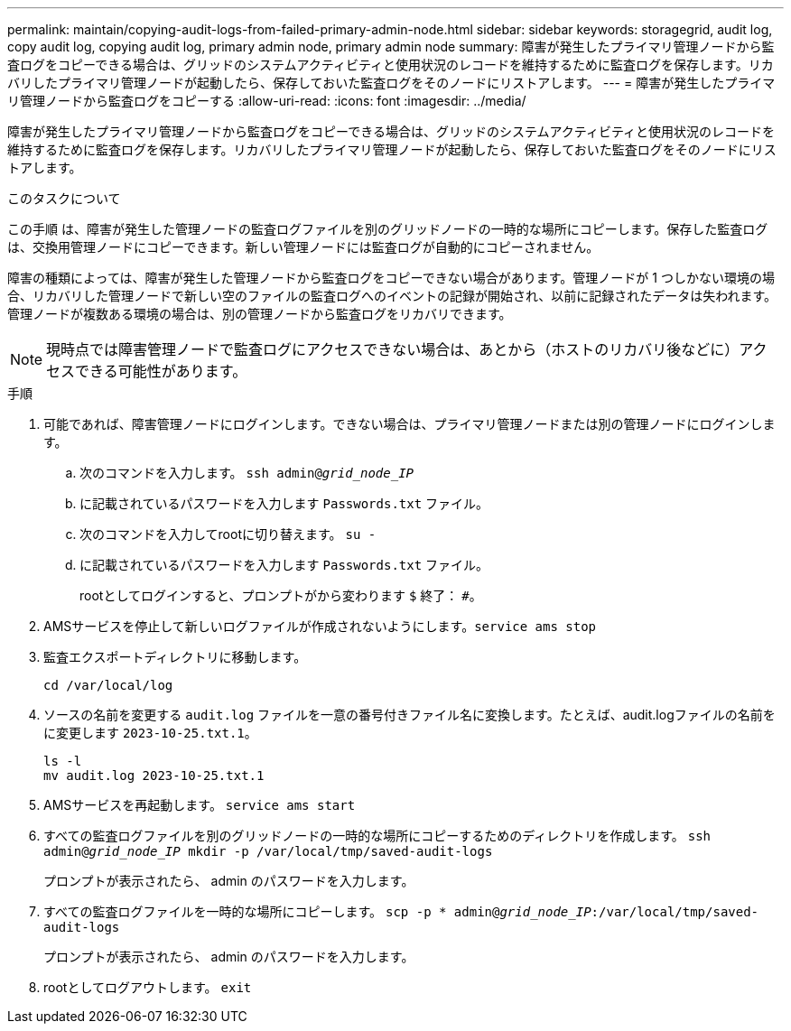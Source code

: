 ---
permalink: maintain/copying-audit-logs-from-failed-primary-admin-node.html 
sidebar: sidebar 
keywords: storagegrid, audit log, copy audit log, copying audit log, primary admin node, primary admin node 
summary: 障害が発生したプライマリ管理ノードから監査ログをコピーできる場合は、グリッドのシステムアクティビティと使用状況のレコードを維持するために監査ログを保存します。リカバリしたプライマリ管理ノードが起動したら、保存しておいた監査ログをそのノードにリストアします。 
---
= 障害が発生したプライマリ管理ノードから監査ログをコピーする
:allow-uri-read: 
:icons: font
:imagesdir: ../media/


[role="lead"]
障害が発生したプライマリ管理ノードから監査ログをコピーできる場合は、グリッドのシステムアクティビティと使用状況のレコードを維持するために監査ログを保存します。リカバリしたプライマリ管理ノードが起動したら、保存しておいた監査ログをそのノードにリストアします。

.このタスクについて
この手順 は、障害が発生した管理ノードの監査ログファイルを別のグリッドノードの一時的な場所にコピーします。保存した監査ログは、交換用管理ノードにコピーできます。新しい管理ノードには監査ログが自動的にコピーされません。

障害の種類によっては、障害が発生した管理ノードから監査ログをコピーできない場合があります。管理ノードが 1 つしかない環境の場合、リカバリした管理ノードで新しい空のファイルの監査ログへのイベントの記録が開始され、以前に記録されたデータは失われます。管理ノードが複数ある環境の場合は、別の管理ノードから監査ログをリカバリできます。


NOTE: 現時点では障害管理ノードで監査ログにアクセスできない場合は、あとから（ホストのリカバリ後などに）アクセスできる可能性があります。

.手順
. 可能であれば、障害管理ノードにログインします。できない場合は、プライマリ管理ノードまたは別の管理ノードにログインします。
+
.. 次のコマンドを入力します。 `ssh admin@_grid_node_IP_`
.. に記載されているパスワードを入力します `Passwords.txt` ファイル。
.. 次のコマンドを入力してrootに切り替えます。 `su -`
.. に記載されているパスワードを入力します `Passwords.txt` ファイル。
+
rootとしてログインすると、プロンプトがから変わります `$` 終了： `#`。



. AMSサービスを停止して新しいログファイルが作成されないようにします。``service ams stop``
. 監査エクスポートディレクトリに移動します。
+
`cd /var/local/log`

. ソースの名前を変更する `audit.log` ファイルを一意の番号付きファイル名に変換します。たとえば、audit.logファイルの名前をに変更します `2023-10-25.txt.1`。
+
[listing]
----
ls -l
mv audit.log 2023-10-25.txt.1
----
. AMSサービスを再起動します。 `service ams start`
. すべての監査ログファイルを別のグリッドノードの一時的な場所にコピーするためのディレクトリを作成します。 `ssh admin@_grid_node_IP_ mkdir -p /var/local/tmp/saved-audit-logs`
+
プロンプトが表示されたら、 admin のパスワードを入力します。

. すべての監査ログファイルを一時的な場所にコピーします。 `scp -p * admin@_grid_node_IP_:/var/local/tmp/saved-audit-logs`
+
プロンプトが表示されたら、 admin のパスワードを入力します。

. rootとしてログアウトします。 `exit`

